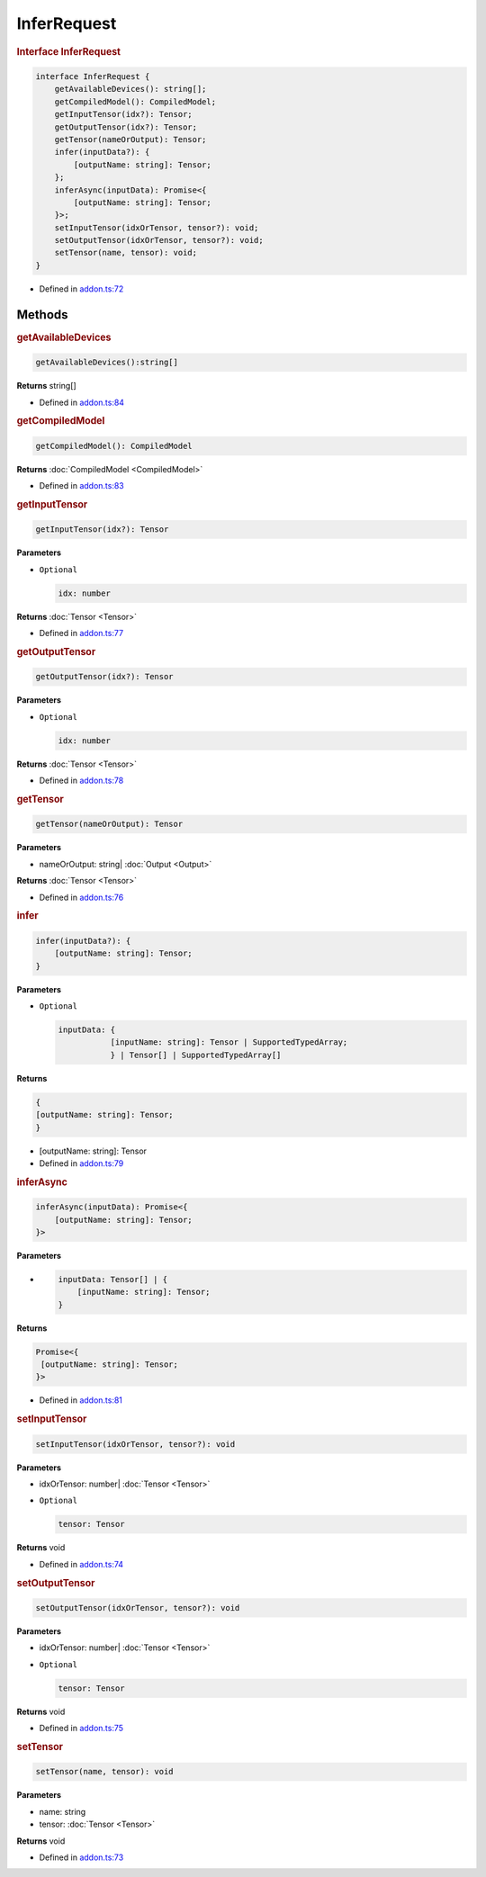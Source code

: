 InferRequest
============

.. rubric:: Interface InferRequest


.. code-block:: json

   interface InferRequest {
       getAvailableDevices(): string[];
       getCompiledModel(): CompiledModel;
       getInputTensor(idx?): Tensor;
       getOutputTensor(idx?): Tensor;
       getTensor(nameOrOutput): Tensor;
       infer(inputData?): {
           [outputName: string]: Tensor;
       };
       inferAsync(inputData): Promise<{
           [outputName: string]: Tensor;
       }>;
       setInputTensor(idxOrTensor, tensor?): void;
       setOutputTensor(idxOrTensor, tensor?): void;
       setTensor(name, tensor): void;
   }

- Defined in
  `addon.ts:72 <https://github.com/openvinotoolkit/openvino/blob/releases/2024/0/src/bindings/js/node/lib/addon.ts#L72>`__

Methods
#####################


.. rubric:: getAvailableDevices


.. code-block:: json

   getAvailableDevices():string[]

**Returns** string[]

- Defined in
  `addon.ts:84 <https://github.com/openvinotoolkit/openvino/blob/releases/2024/0/src/bindings/js/node/lib/addon.ts#L84>`__

.. rubric:: getCompiledModel

.. code-block:: json

   getCompiledModel(): CompiledModel

**Returns** :doc:`CompiledModel <CompiledModel>`

- Defined in
  `addon.ts:83 <https://github.com/openvinotoolkit/openvino/blob/releases/2024/0/src/bindings/js/node/lib/addon.ts#L83>`__


.. rubric:: getInputTensor

.. code-block:: json

   getInputTensor(idx?): Tensor


**Parameters**

- ``Optional``

  .. code-block:: json

     idx: number


**Returns**  :doc:`Tensor <Tensor>`

- Defined in
  `addon.ts:77 <https://github.com/openvinotoolkit/openvino/blob/releases/2024/0/src/bindings/js/node/lib/addon.ts#L77>`__

.. rubric:: getOutputTensor

.. code-block:: json

   getOutputTensor(idx?): Tensor


**Parameters**

- ``Optional``

  .. code-block:: json

     idx: number

**Returns**  :doc:`Tensor <Tensor>`


- Defined in
  `addon.ts:78 <https://github.com/openvinotoolkit/openvino/blob/releases/2024/0/src/bindings/js/node/lib/addon.ts#L78>`__

.. rubric:: getTensor

.. code-block:: json

   getTensor(nameOrOutput): Tensor

**Parameters**

- nameOrOutput: string| :doc:`Output <Output>`

**Returns**  :doc:`Tensor <Tensor>`

- Defined in
  `addon.ts:76 <https://github.com/openvinotoolkit/openvino/blob/releases/2024/0/src/bindings/js/node/lib/addon.ts#L76>`__

.. rubric:: infer


.. code-block:: json

   infer(inputData?): {
       [outputName: string]: Tensor;
   }


**Parameters**

- ``Optional``

  .. code-block:: json

     inputData: {
                [inputName: string]: Tensor | SupportedTypedArray;
                } | Tensor[] | SupportedTypedArray[]

**Returns**

.. code-block:: json

   {
   [outputName: string]: Tensor;
   }

- [outputName: string]: Tensor


- Defined in
  `addon.ts:79 <https://github.com/openvinotoolkit/openvino/blob/releases/2024/0/src/bindings/js/node/lib/addon.ts#L79>`__

.. rubric:: inferAsync


.. code-block:: json

   inferAsync(inputData): Promise<{
       [outputName: string]: Tensor;
   }>

**Parameters**

-

  .. code-block:: json

     inputData: Tensor[] | {
         [inputName: string]: Tensor;
     }

**Returns**

.. code-block:: json

   Promise<{
    [outputName: string]: Tensor;
   }>


- Defined in
  `addon.ts:81 <https://github.com/openvinotoolkit/openvino/blob/releases/2024/0/src/bindings/js/node/lib/addon.ts#L81>`__

.. rubric:: setInputTensor

.. code-block:: json

   setInputTensor(idxOrTensor, tensor?): void


**Parameters**

- idxOrTensor: number| :doc:`Tensor <Tensor>`

- ``Optional``

  .. code-block:: json

     tensor: Tensor


**Returns**  void

- Defined in
  `addon.ts:74 <https://github.com/openvinotoolkit/openvino/blob/releases/2024/0/src/bindings/js/node/lib/addon.ts#L74>`__

.. rubric:: setOutputTensor


.. code-block:: json

   setOutputTensor(idxOrTensor, tensor?): void


**Parameters**

- idxOrTensor: number| :doc:`Tensor <Tensor>`
- ``Optional``

  .. code-block:: json

     tensor: Tensor


**Returns**  void

- Defined in
  `addon.ts:75 <https://github.com/openvinotoolkit/openvino/blob/releases/2024/0/src/bindings/js/node/lib/addon.ts#L75>`__

.. rubric:: setTensor


.. code-block:: json

   setTensor(name, tensor): void

**Parameters**

- name: string
- tensor: :doc:`Tensor <Tensor>`

**Returns**  void

- Defined in
  `addon.ts:73 <https://github.com/openvinotoolkit/openvino/blob/releases/2024/0/src/bindings/js/node/lib/addon.ts#L73>`__
